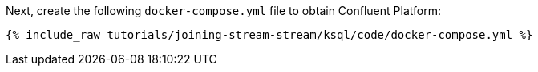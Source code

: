 Next, create the following `docker-compose.yml` file to obtain Confluent Platform:

+++++
<pre class="snippet"><code class="dockerfile">{% include_raw tutorials/joining-stream-stream/ksql/code/docker-compose.yml %}</code></pre>
+++++
